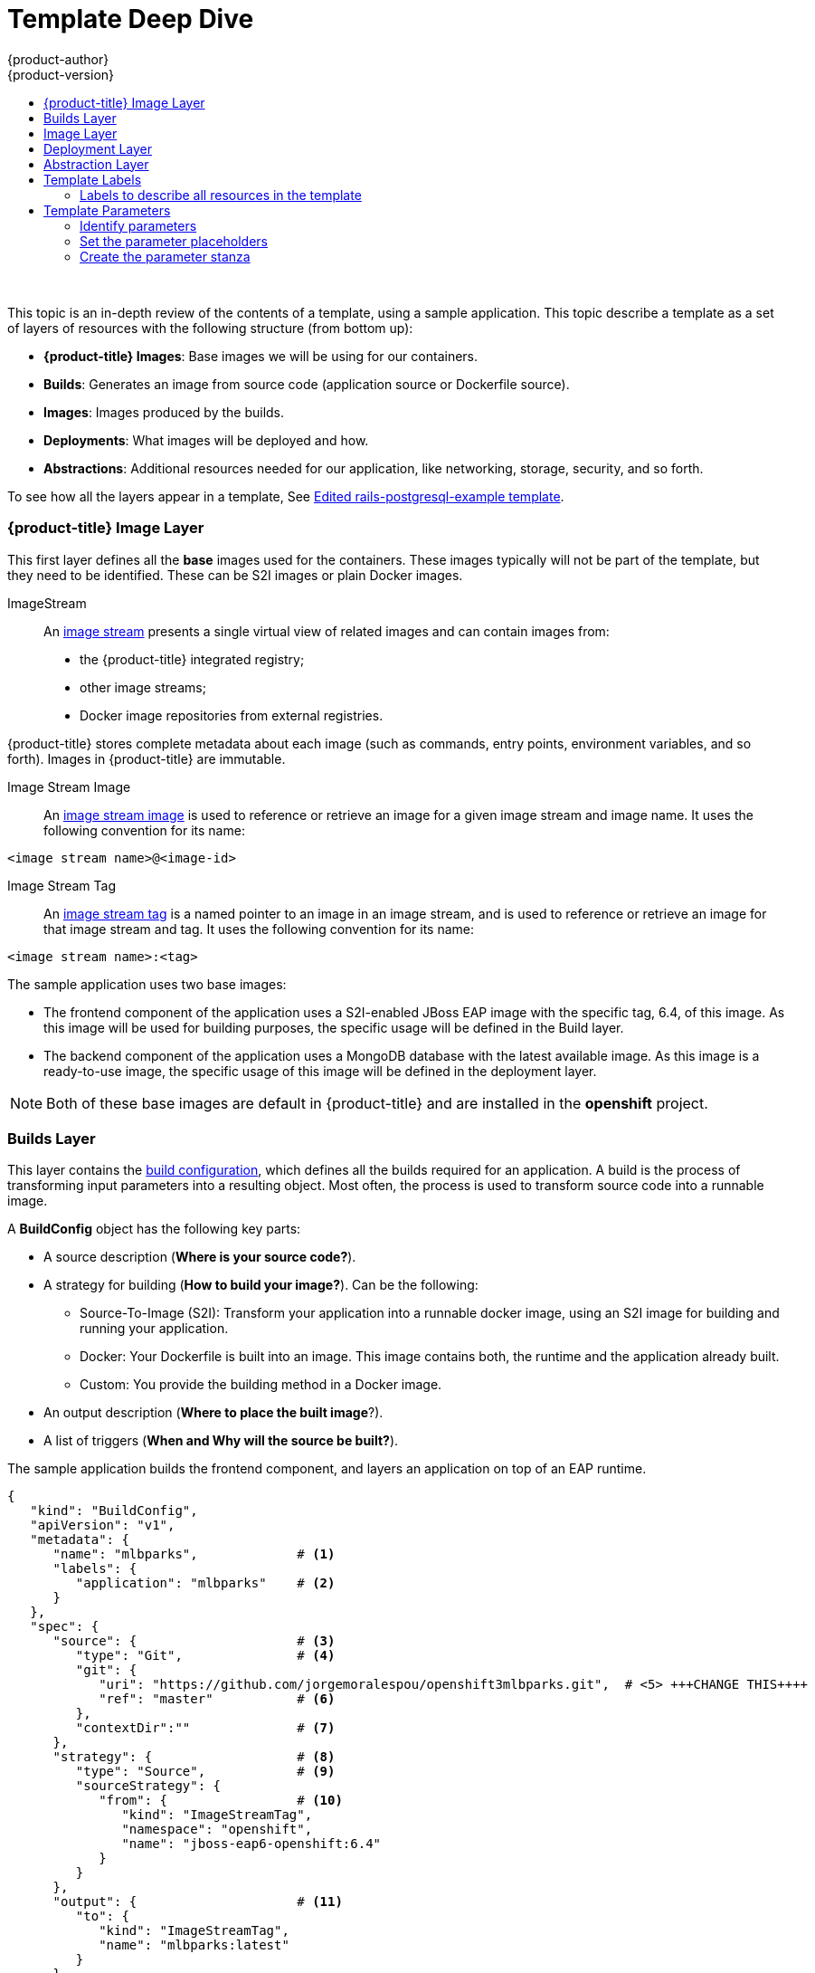 [[dev-guide-templates-designing]]
= Template Deep Dive
{product-author}
{product-version}
:data-uri:
:icons:
:experimental:
:toc: macro
:toc-title:
:prewrap!:

toc::[]
{nbsp} +

This topic is an in-depth review of the contents of a template, using a sample application. This topic describe a template as a set of layers of resources with the following structure (from bottom up):

* *{product-title} Images*: Base images we will be using for our containers.
* *Builds*: Generates an image from source code (application source or Dockerfile source).
* *Images*: Images produced by the builds.
* *Deployments*: What images will be deployed and how.
* *Abstractions*: Additional resources needed for our application, like networking, storage, security, and so forth.

To see how all the layers appear in a template, 
See xref:../../dev_guide/templates/template_examples.adoc#dev-guide-templates-example-edited[Edited rails-postgresql-example template].

[[dev-guide-templates-designing-images]]
=== {product-title} Image Layer
This first layer defines all the *base* images used for the containers. These images typically will not be part of the template, but they need to be identified. These can be S2I images or plain Docker images. 

ImageStream::
An xref:../../architecture/core_concepts/builds_and_image_streams.adoc#image-streams[image stream] presents a single virtual view of related images and can contain images from:

* the {product-title} integrated registry;
* other image streams;
* Docker image repositories from external registries.

{product-title} stores complete metadata about each image (such as commands, entry points, environment variables, and so forth). Images in {product-title} are immutable.

Image Stream Image::
An xref:../../architecture/core_concepts/builds_and_image_streams.adoc#image-stream-image[image stream image] is used to reference or retrieve an image for a given image stream and image name. It uses the following convention for its name: 

----
<image stream name>@<image-id>
----

Image Stream Tag::
An xref:../../architecture/core_concepts/builds_and_image_streams.adoc#image-stream-tag[image stream tag] is a named pointer to an image in an image stream, and is used to reference or retrieve an image for that image stream and tag. It uses the following convention for its name: 

----
<image stream name>:<tag>
----

The sample application uses two base images:

* The frontend component of the application uses a S2I-enabled JBoss EAP image with the specific tag, 6.4, of this image. As this image will be used for building purposes, the specific usage will be defined in the Build layer.
* The backend component of the application uses a MongoDB database with the latest available image. As this image is a ready-to-use image, the specific usage of this image will be defined in the deployment layer.

[NOTE]
====
Both of these base images are default in {product-title} and are installed in the *openshift* project.
====

[[dev-guide-templates-designing-builds]]
=== Builds Layer
This layer contains the xref:../../dev_guide/builds/index.adoc#defining-a-buildconfig[build configuration], which defines all the builds required for an application. A build is the process of transforming input parameters into a resulting object. Most often, the process is used to transform source code into a runnable image.

A *BuildConfig* object has the following key parts:

* A source description (*Where is your source code?*).
* A strategy for building (*How to build your image?*). Can be the following:
** Source-To-Image (S2I): Transform your application into a runnable docker image, using an S2I image for building and running your application.
** Docker: Your Dockerfile is built into an image. This image contains both, the runtime and the application already built.
** Custom: You provide the building method in a Docker image.
* An output description (*Where to place the built image*?).
* A list of triggers (*When and Why will the source be built?*).

The sample application builds the frontend component, and layers an application on top of an EAP runtime.

[source,json]
----
{
   "kind": "BuildConfig",
   "apiVersion": "v1",
   "metadata": {
      "name": "mlbparks",             # <1>
      "labels": {
         "application": "mlbparks"    # <2>
      }
   },
   "spec": {
      "source": {                     # <3>
         "type": "Git",               # <4>
         "git": {
            "uri": "https://github.com/jorgemoralespou/openshift3mlbparks.git",  # <5> +++CHANGE THIS++++
            "ref": "master"           # <6>
         },
         "contextDir":""              # <7> 
      },
      "strategy": {                   # <8>
         "type": "Source",            # <9>
         "sourceStrategy": {
            "from": {                 # <10>
               "kind": "ImageStreamTag",
               "namespace": "openshift",
               "name": "jboss-eap6-openshift:6.4"
            }
         }
      },
      "output": {                     # <11>
         "to": {
            "kind": "ImageStreamTag",
            "name": "mlbparks:latest"
         }
      },
      "triggers": [
         {
            "type": "GitHub",         # <12>
            "generic": {
               "secret": "secret"
            }
         },
         {
            "type": "Generic",        # <13>
            "github": {
               "secret": "secret"
            }
         },
         {
            "type": "ImageChange",    # <14>
            "imageChange": {}
         }
      ]
   }
}
----
<1> The name that identifies this build configuration.
<2> The labels that will be set for this build configuration.
<3> This stanza defines the source for the build.
<4> The source as located in a Git repository.
<5> The URI of the source repository.
<6> The repository tag/branch. This value is optional and defaults to `master` if not provided.
<7> The subdirectory from the repository. This value is optional and defaults to the root directory of the repository.
<8> This stanza defines which build strategy to use. 
<9> The build strategy, here `Source` indicates Source-To-Image).
<10> The image stream tag to indicate which builder image to use.
<11> This stanza defines where to place the generated image if the build succeeds. It is placing it in the current project. 
<12> This stanza defines that a change generated by a GitHub webhook trigger (if the source code is changed) will trigger a build.
<13> This stanza defines that a change generated via a Generic webhook trigger will trigger a build.
<14> This stanza defines that an image change will trigger a build. This will trigger a build if the builder image changes or is updated.

For more information see xref:../../architecture/core_concepts/builds_and_image_streams.adoc#builds[Builds and Image Streams].

[[dev-guide-templates-designing-layers]]
=== Image Layer

This layer contains an xref:../../architecture/core_concepts/builds_and_image_streams.adoc#image-streams[image stream], which defines all the images produced by the builds.

The sample application produces an image defined in a new image stream.

[source,json]
----
{
   "kind": "ImageStream",
   "apiVersion": "v1",
   "metadata": {
      "name": "mlbparks",            # <1>
      "labels": {
         "application": "mlbparks"   # <2>
      }
   },
   "spec": {                         # <3>
      "dockerImageRepository": "",   # <4>
      "tags": [                      # <5>
         {
            "name": "latest" 
         }
      ]
   }
}
----
<1> The name of the image stream. This image stream will be created in the current project.
<2> A label to describe the resource relative to the application we are creating.
<3> This stanza defines image stream specifications.
<4> The Docker repository backing this image stream.
<5> The list of available tags or image stream locators for this image stream.

As a result of the build process, for every build {product-title} creates a new version of the image, that will always be tagged as `latest` (as seen in the xref:dev-guide-templates-designing-layer[build configuration `output` stanza).

[[dev-guide-templates-designing-layer]]
=== Deployment Layer
This layer contains the xref:../../architecture/core_concepts/deployments.adoc#deployments-and-deployment-configurations[*deployment configuration*], which defines the core of the application that will be deployed and running on {product-title}.

A deployment configuration consists of the following key parts:

* A replication controller template which describes the application to be deployed.
* The default replica count for the deployment. The repliac count is how many instances will be deployed and running.
* A deployment strategy to execute the deployment.
* A set of triggers that cause deployments to be created automatically.

In the sample application, there are two deployment configurations: one for the frontend component (JavaEE application) and one for the backend component (MongoDB).

The deployment configuration for the frontend component defines that:

* there will be a pod with a single container, using the previously built *mlbparks* image;
* there will be initially one replica;
* there will be a new deployment every time there is a new image built or there is a change in the configuration;
* the redeployment strategy will be `Recreate`, which discards all running pods and create new pods. 

[source,json]
----
{
   "kind": "DeploymentConfig",
   "apiVersion": "v1",
   "metadata": {
      "name": "mlbparks",                  <1>
      "labels": {                          <2>
         "deploymentConfig": "mlbparks",   
         "application": "mlbparks"
      }
   },
   "spec": {                               <3>
      "replicas": 1,                       <4>
      "selector": {
         "deploymentConfig": "mlbparks"    <5>
      },
      "strategy": {
         "type": "Recreate"                <6>
      },
      "template": {                        <7>
         "metadata": {
            "labels": {                    <8>
               "deploymentConfig": "mlbparks",
               "application": "mlbparks"
            },
            "name": "mlbparks"             <9>
         },
         "spec": {                         <10>
            "containers": [
               {
                  "name": "mlbparks",           <11>
                  "image": "mlbparks",          <12>
                  "imagePullPolicy": "Always",  <13>
                  "env": [                      <14>
                     {
                        "name": "OPENSHIFT_DNS_PING_SERVICE_NAME",
                        "value": "mlbparks-ping"
                     },
                     {
                        "name": "OPENSHIFT_DNS_PING_SERVICE_PORT",
                        "value": "8888"
                     },
                     {
                        "name": "MONGODB_USER",
                        "value": "user"
                     },
                     {
                        "name": "MONGODB_PASSWORD",
                        "value": "password"
                     },
                     {
                        "name": "MONGODB_DATABASE",
                        "value": "database"
                     }
                  ],
                  "ports": [                    <15>
                     {
                        "name": "mlbparks-http",
                        "containerPort": 8080,
                        "protocol": "TCP"
                     },
                     {
                        "name": "mlbparks-ping",
                        "containerPort": 8888,
                        "protocol": "TCP"
                     }
                  ],
                  "readinessProbe": {          <16>
                     "exec": {
                        "command": [
                           "/bin/bash",
                           "-c",
                           "/opt/eap/bin/readinessProbe.sh"
                        ]
                     }
                  },
                  "resources": {},
                  "terminationMessagePath": "/dev/termination-log",
                  "securityContext": {         <17>
                     "capabilities": {},
                     "privileged": false
                  }
               }
            ],
            "restartPolicy": "Always",
            "dnsPolicy": "ClusterFirst"
         }
      },
      "triggers": [                            <18>
         {                                   
            "type": "ImageChange",             <19>
            "imageChangeParams": {
               "automatic": true,
               "containerNames": [
                  "mlbparks"
               ],
               "from": {
                  "kind": "ImageStreamTag",
                  "name": "mlbparks:latest"
               }
            }
         },
         {                                     <20>
            "type": "ConfigChange"
         }
      ]
   }
}
----
<1> The name for this deployment configuration.
<2> The labels that describe this deployment configuration. <<note2>>.
<3> This stanza describes the deployment configuration.
<4> The number of instances that should be created for this deployment.
<5> This should be the same as *name* (1).
<6> The xref:../../dev_guide/deployments/deployment_strategies.adoc#recreate-strategy[strategy] to use when deploying a new version of the application in case it is triggered. 
<7> This stanza defines what will be deployed as part of this deployment (the pod).
<8> The labels to apply for the resources contained in the template (pod).
<9> The name to assign to the pod. Every pod instance created will have this name as prefix.
<10> This stanza defines the configuration (contents) of the pod.
<11> The name to assign to the container.
<12> The name of the image to use. <<note12>>.
<13> Defines whether the xref:../../dev_guide/managing_images.adoc#image-pull-policy[image should be pulled] prior to starting the container. If the image tag is *latest*, it will always pull the image by default, otherwise it will default to “IfNotPresent”.
<14> This stanza defines a set of environment variables to pass to this container.
<15> This stanza defines the ports that the container exposes.
<16> This stanza defines a xref:../../dev_guide/application_health.adoc#container-health-checks-using-probes[readiness probe] that determines if the runtime in the container has started successfully and traffic can be routed to it.
<17> This stanza defines the xref:../../architecture/additional_concepts/authorization.adoc#security-context-constraints[security context constraint] to use for the container.
<18> This stanza defines the xref:../../dev_guide/builds/triggering_builds.adoc#build-triggers[triggers] that will dictate on what conditions to deploy a new version of the pod.
<19> An xref:../../dev_guide/builds/triggering_builds.adoc#image-change-triggers[image change trigger] to create a new deployment when the latest image tag is updated.
<20> A xref:../../dev_guide/builds/triggering_builds.adoc#config-change-triggers[configuration change trigger] to create a new deployment when there is a configuration change for this resource.

[[note2, See note]]
[NOTE]
====
Red Hat recommends adding an `"application": "<application-name>"` label to resource defined by a template. You can use the label to link resources created as part of the processing of the template. You can add the label manually to each resource, as described here, or at once, as described in xref:dev-guide-templates-designing-labels[Labels].
====

[[note12, See note]]
[NOTE]
====
If there is an image change trigger defined in a deployment configuration, the image specification value gets substituted with the appropriate value for the image triggering the change. If you do not have an image change trigger, this value should be a valid Docker pull specification (such as `openshift/mongodb-24-centos7`).
====

The deployment configuration for the backend component defines that:

* there will be a pod with a single container using the MongoDB openshift base image;
* there will be initially one replica;
* there will be a new deployment every time there is a new image built or there is a change in the configuration;
* the redeployment strategy will be `Recreate`, which discards all running pods and create new ones;
* there will be a persistent volume on the host's filesystem (not valid for HA or host failover).

[source,json]
----
{
   "kind": "DeploymentConfig",
   "apiVersion": "v1",
   "metadata": {
      "name": "mlbparks-MongoDB",                 <1>
      "labels": {                                 <2>
         "application": "mlbparks"
      }
   },
   "spec": {                                      <3>
      "replicas": 1,                              <4>
      "selector": {                               
         "deploymentConfig": "mlbparks-MongoDB"   <5>
      },
      "strategy": {
         "type": "Recreate"                       <6>
      },
      "template": {                               <7>
         "metadata": {
            "labels": {                           <8>
               "deploymentConfig": "mlbparks-MongoDB",
               "application": "mlbparks"
            },
            "name": "mlbparks-MongoDB"            <9>
         },
         "spec": {                                <10>
            "containers": [
               {
                  "name": "mlbparks-MongoDB",     <11>
                  "image": "MongoDB",                 <12>
                  "imagePullPolicy": "IfNotPresent",  <13>
                  "env": [                            <14>
                     {
                        "name": "MONGODB_USER",
                        "value": "user"
                     },
                     {
                        "name": "MONGODB_PASSWORD",
                        "value": "password"
                     },
                     {
                        "name": "MONGODB_DATABASE",
                        "value": "database"
                     }
                  ],
                  "ports": [                          <15> 
                     {
                        "containerPort": 27017,
                        "protocol": "TCP"
                     }
                  ],
                  "resources": {},
                  "volumeMounts": [                   <16> 
                     {
                        "name": "mlbparks-MongoDB-data",
                        "mountPath": "/var/lib/MongoDB/data"
                     }
                  ],
                  "terminationMessagePath": "/dev/termination-log",
                  "securityContext": {                <17>
                     "capabilities": {},
                     "privileged": false
                  }
               }
            ],
            "volumes": [                              <18>
               {
                  "name": "mlbparks-MongoDB-data",
                  "emptyDir": {}
               }
            ],
            "restartPolicy": "Always",
            "dnsPolicy": "ClusterFirst"
         }
      },
      "triggers": [                                   <19>
         {
            "type": "ImageChange",                    <20>
            "imageChangeParams": {  
               "automatic": true,
               "containerNames": [
                  "mlbparks-MongoDB"
               ],
               "from": {
                  "kind": "ImageStreamTag",
                  "namespace": "openshift",
                  "name": "MongoDB:latest"
               }
            }
         },
         {                                             
            "type": "ConfigChange"                    <21>
         }
      ]
   }
}
----
<1> This is the name that will identify this deployment configuration.
<2> These are the labels that will describe this deployment configuration.
<3> Specification for the deployment configuration. Everything inside this section describes the deployment configuration.
<4> Number of instances that should be created for this deployment.
<5> This should be the same as *name* (1).
<6> Strategy to use when deploying a new version of the application in case it is triggered. Here, all existing Pods are killed before new ones are created.
<7> The template defines what will be deployed as part of this deployment (the pod).
<8> The labels to apply for the resources contained in the template (pod).
<9> Name of the pod. Every pod instance created will have this name as prefix.
<10> Defines the configuration (contents) of the pod.
<11> The name of the container.
<12> The name of the image to use. <<note12>>.
<13> Defines if the xref:../../dev_guide/managing_images.adoc#image-pull-policy[image should be pulled] prior to starting the container. If the image tag is *latest*, it will always pull the image by default, otherwise it will default to “IfNotPresent”.
<14> A set of environment variables to pass to this container.
<15> The ports that the container exposes.
<16> Volume mounts used in the container.
<17> Security context constraint to use for the container.
<18> Volumes required for the pod. xref:../../dev_guide/volumes.adoc#dev-guide-volumes[EmptyDir] is a temporary directory on a single machine.
<19> The triggers that will dictate on what conditions to deploy a new version of the pod.
<20> Create a new deployment when the latest image tag is updated.
<21> Create a new deployment when there is a configuration change for this Resource.

[[dev-guide-templates-designing-layer]]
=== Abstraction Layer
This layer defines all of the additional resources needed for our application to run, like networking, storage, security, and so forth.

Service::
A xref:../../architecture/core_concepts/pods_and_services.adoc#services[service] serves as an internal load balancer. It identifies a set of replicated pods in order to proxy the connections it receives to them. Backing pods can be added to or removed from a service arbitrarily while the service remains consistently available, enabling anything that depends on the service to refer to it at a consistent internal address.
::
Services are assigned an IP address and port pair that, when accessed, proxy to an appropriate backing pod. A service uses a label selector to find all the containers running that provide a certain network service on a certain port.

Route::
A xref:../../dev_guide/routes.adoc#dev-guide-routes[route] exposes a service at a host name, like www.example.com, so that external clients can reach it by name.

Persistent Volume Claim::
A xref:../../dev_guide/persistent_volumes.adoc#dev-guide-persistent-volumes[Persistent Volume Claim] is a request for storage resources; the claim is paired with a volume that generally matches your request.

Service Account::
xref:../../dev_guide/service_accounts.adoc#dev-guide-service-accounts[Service accounts] provide a flexible way to control API access without requiring regular user account credentials.

Secret::
A xref:../../dev_guide/secrets.adoc#dev-guide-secrets[secret] provides a mechanism to hold sensitive information such as passwords, {product-title} client config files, Docker configuration files, and so forth. Secrets decouple sensitive content from the pods and can be mounted into containers using a volume plug-in or used by the system to perform actions on behalf of a pod. 

In the example, there are a set of services abstracting the deployments:

* *A service for the backend component (MongoDB)*. This service is configured to target all pods running that have the `deploymentConfig=mlbparks-MongoDB` label, which happens
for every pod created by the deployment configuration specified.
+
[source,json]
----
{
   "kind": "Service",
   "apiVersion": "v1",
   "metadata": {
      "name": "MongoDB",             <1>
      "labels": {
         "application": "mlbparks"   <2>
      }
   },
   "spec": {
      "ports": [                     
         {
            "port": 27017,           <3>
            "targetPort": 27017      <4>
         }
      ],
      "selector": {                  <5> 
         "deploymentConfig": "mlbparks-MongoDB"
      }
   }
}
----
+
<1> Name of the service.
<2> Labels describing this service.
<3> Port where the service will be listening.
<4> Port in the pod to route the network traffic to.
<5> Label selector for determining which pods will be target for this service.

* *A service for the frontend component (JBoss EAP)*. This service is configured to target all pods running that have the `deploymentConfig=mlbparks` label, which happens
for every pod created by the deployment configuration specified.
+
[source,json]
----
{
   "kind": "Service",
   "apiVersion": "v1",
   "metadata": {
      "name": "mlbparks-http",           <1>
      "labels": {
         "application": "mlbparks"       <2> 
      },
      "annotations": {
         "description": "The web server's http port"
      }
   },
   "spec": {
      "ports": [
         {
            "port": 8080,                <3>
            "targetPort": 8080           <4>
         }
      ],
      "selector": {
         "deploymentConfig": "mlbparks"  <5>
      }
   }
}
----
+
<1> Name of the service.
<2> Labels describing this service.
<3> Port where the service will be listening.
<4> Port in the pod to route the network traffic to.
<5> Label selector for determining which pods will be target for this service.

* *A JBoss EAP service for its internal PING service*. The service, which is used for clustering purposes, can be configured to target all pods running that have the `deploymentConfig=mlbparks` label, which happens for every pod created by the deployment configuration specified.
+
[source,json]
----
{
   "kind": "Service",
   "apiVersion": "v1",
   "metadata": {
      "name": "mlbparks-ping",           <1>   
      "labels": {
         "application": "mlbparks"       <2>
      },
      "annotations": {
         "description": "Ping service for clustered applications"
      }
   },
   "spec": {
      "ports": [
         {
            "port": 8888,                <3>
            "targetPort": 8888           <4>
         }
      ],
      "selector": {
         "deploymentConfig": "mlbparks"  <5>
      }
   }
}
----
+
<1> Name of the service.
<2> Labels describing this service.
<3> Port where the service will be listening.
<4> Port in the pod to route the network traffic to.
<5> Label selector for determining which pods will be target for this service.

Also, to make the application publicly available, expose the service by providing HTTP access to the frontend component of the application using a route:

[source,json]
----
{
   "kind": "Route",
   "apiVersion": "v1",
   "metadata": {
      "name": "mlbparks-http-route",       <1>
      "labels": {
         "application": "mlbparks"         <2>
      },
      "annotations": {
         "description": "Route for application's http service"
      }
   },
   "spec": {
      "host": "mlbparks.cloudapps.example.com", # <3>
      "to": {                                   # <4>
         "kind": "Service",
         "name": "mlbparks-http"               
      }
   }
}
----
<1> Name of the route.
<2> Set of labels to describe the route.
<3> DNS name used to access our application. This DNS name needs to resolve to the IP address of the https://docs.openshift.com/enterprise/3.0/architecture/core_concepts/routes.adoc#routers[{product-title} router].
<4> Defines that this is a route to a service with the specified name.


[[dev-guide-templates-designing-labels]]
== Template Labels

To identify the resources you are deploying as a whole, it is important that all resources have a common label. 
In the example, the resources a label of `"application": "mlbparks"`.

You can use labels to:

* set different labels that help identify other parts of the deployment, such as `"deploymentConfig": "mlbparks"`;
* link as service code to a specific deployment configuration;
* filtering resources on a query. For example:
+
----
# oc get buildconfig --selector="application=mlbparks"
# oc get deploymentconfig --selector="deploymentConfig=mlbparks"
----

* delete every resource you created in one operation. For example:
+
----
# oc delete all --selector="application=mlbparks"
----

In the example is an application with a set of resources that to create. 

[[dev-guide-templates-designing-labels-all]]
=== Labels to describe all resources in the template
You can set labels for all the resources in a template by setting labels in the template resource. 
These labels will be set on every resource created when processing the template.

[source,json]
----
{
   "kind": "Template",
   "apiVersion": "v1",
   "metadata": {
      ...
   },
   "labels": {                      <1>            
      "application": "mlbparks",
      "createdBy": "template-mlbparks"
   },
   "parameters": [
      ...
   ],
   "objects": [
      ...
   ]
}
----

<1> Labels to describe all resources in the template.

In this example, two labels are set in the template resource: 

* `application`. This label defines that all resources in the template belong to the `mlbparks` application. 

* `createdBy`. This label defines that all resources with that label were created by the `template-mlbparks` template. 

[[dev-guide-templates-designing-parameters]]
== Template Parameters

You can use specific parameters to make a template reusable. 

The general process for creating template parameters is as follows:

* xref:dev-guide-templates-designing-parameters-id[Identify the information that will take a parameter].

* xref:dev-guide-templates-designing-parameters-set[Change values for parameters placeholders] to make the template configurable.

* xref:dev-guide-templates-designing-parameters-create[Create the `parameters` stanza for the template].

After you perform these these tasks, the parameters will be defined and the values will replace the placeholders 
when creating resources from this template.

[[dev-guide-templates-designing-parameters-id]]
=== Identify parameters

You can create parameters for any resource in the template, for example: 

* application name
* git configuration
* secrets
* inter-component communications configuration
* DNS
* Routes

[[dev-guide-templates-designing-parameters-set]]
=== Set the parameter placeholders

When you know which resources you want to create parameters for, replace the values with a parameter placeholder. 
When you process the template, the values in the `parameters` stanza replace the placeholders.

A parameter placeholder has the following format:

[source,json]
----
"<resource>": ${PARAMETER_NAME}
----

The following example shows a build configuration object with parameter placeholders:

[source,json]
----
{
   "kind": "BuildConfig",
   "apiVersion": "v1",
   "metadata": {
      "name": "${APPLICATION_NAME}", <1>
      "labels": {
         "application": "${APPLICATION_NAME}"
      }
   },
   "spec": {
      "triggers": [
         {
            "type": "Generic", 
            "generic": {
               "secret": "${GENERIC_TRIGGER_SECRET}"
            }
         },
         {
            "type": "GitHub",
            "github": {
               "secret": "${GITHUB_TRIGGER_SECRET}"
            }
         },
         {
            "type": "ImageChange",
            "imageChange": {}
         }
      ],
      "source": {
         "type": "Git",
         "git": {
            "uri": "${GIT_URI}",
            "ref": "${GIT_REF}"
         }
      },
      "strategy": {
         "type": "Source",
         "sourceStrategy": {
            "from": {
               "kind": "ImageStreamTag",
               "namespace": "openshift",
               "name": "jboss-eap6-openshift:${EAP_RELEASE}"
            }
         }
      },
      "output": {
         "to": {
            "kind": "ImageStreamTag",
            "name": "${APPLICATION_NAME}:latest"
         }
      }
   }
}
----

<1> The parameter placeholder can be any descriptive text and must match the appropriate parameter label in the `parameters` stanza.

[[dev-guide-templates-designing-parameters-create]]
=== Create the parameter stanza

The `parameters` stanza contains the values that are entered in the parameter placeholders. 

There are two types of parameters:

* Parameters with auto-generated values using the `value` field.
+
[source,json]
----
{
   "description": "EAP Release version, e.g. 6.4, etc.",
   "name": "EAP_RELEASE",
   "value": "6.4"
},
----

* Parameters with default values using the `from` field.
+
[source,json]
----
{
   "description": "Github trigger secret",
   "name": "GITHUB_TRIGGER_SECRET",
   "from": "[a-zA-Z0-9]{8}",
   "generate": "expression"
   "required" : "true"
},
----

A full `parameters` stanza looks like the following:

[source,json]
----
   "parameters": [
      {
         "description": "EAP Release version, e.g. 6.4, etc.",
         "name": "EAP_RELEASE",
         "value": "6.4"
      },
      {
         "description": "The name for the application.",
         "name": "APPLICATION_NAME",
         "value": "mlbparks"
      },
      {
         "description": "Custom hostname for service routes.",
         "name": "APPLICATION_HOSTNAME"
      },
      {
         "description": "Git source URI for application",
         "name": "GIT_URI",
         "value": "https://github.com/jorgemoralespou/openshift3mlbparks.git"
      },
      {
         "description": "Git branch/tag reference",
         "name": "GIT_REF",
         "value": "master"
      },
      {
         "description": "Database name",
         "name": "MONGODB_DATABASE",
         "value": "root"
      },
      {
         "description": "Database user name", <1>
         "name": "MONGODB_USER",
         "from": "user[a-zA-Z0-9]{3}",
         "generate": "expression"
      },
      {
         "description": "Database user password", <1>
         "name": "MONGODB_PASSWORD",
         "from": "[a-zA-Z0-9]{8}",
         "generate": "expression"
      },
      {
         "description": "Github trigger secret",
         "name": "GITHUB_TRIGGER_SECRET",
         "from": "[a-zA-Z0-9]{8}",
         "generate": "expression"
      },
      ....
]
----

<1> If you generate a random user name and password for a database application with an `expression`, the values get injected in the environment variables for both pods (web and database),
so the two pods accept the same user and password credentials.

